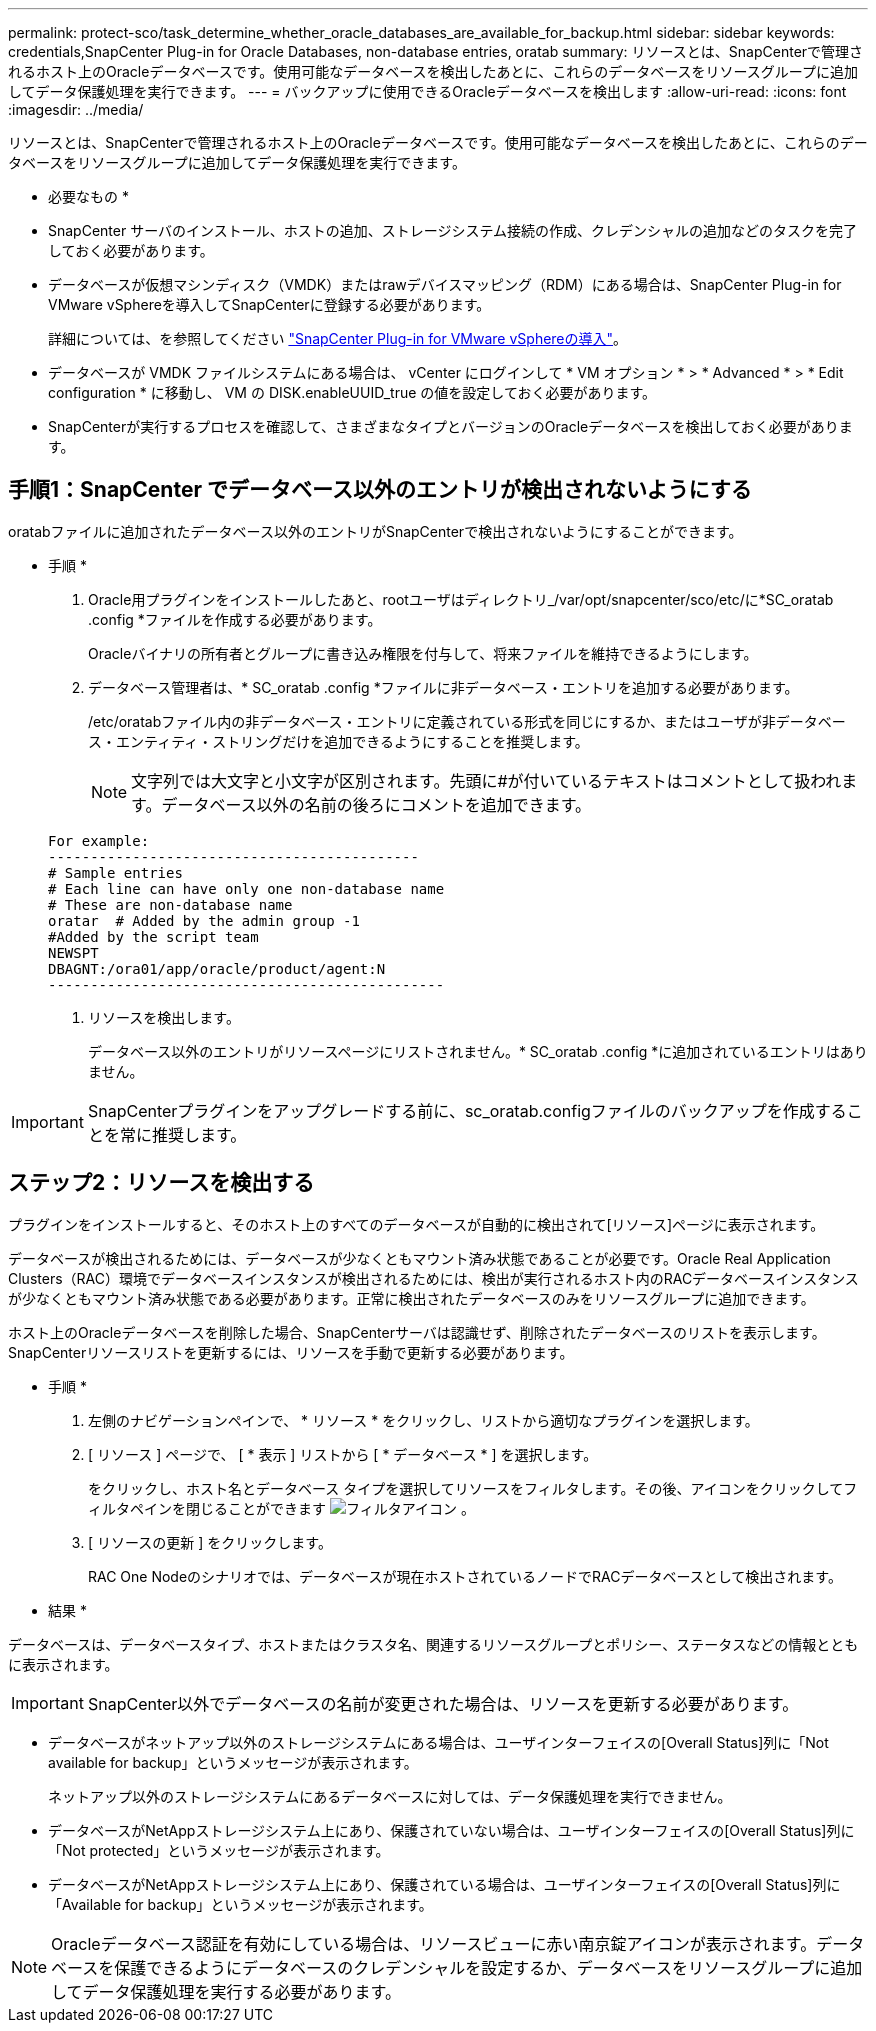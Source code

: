 ---
permalink: protect-sco/task_determine_whether_oracle_databases_are_available_for_backup.html 
sidebar: sidebar 
keywords: credentials,SnapCenter Plug-in for Oracle Databases, non-database entries, oratab 
summary: リソースとは、SnapCenterで管理されるホスト上のOracleデータベースです。使用可能なデータベースを検出したあとに、これらのデータベースをリソースグループに追加してデータ保護処理を実行できます。 
---
= バックアップに使用できるOracleデータベースを検出します
:allow-uri-read: 
:icons: font
:imagesdir: ../media/


[role="lead"]
リソースとは、SnapCenterで管理されるホスト上のOracleデータベースです。使用可能なデータベースを検出したあとに、これらのデータベースをリソースグループに追加してデータ保護処理を実行できます。

* 必要なもの *

* SnapCenter サーバのインストール、ホストの追加、ストレージシステム接続の作成、クレデンシャルの追加などのタスクを完了しておく必要があります。
* データベースが仮想マシンディスク（VMDK）またはrawデバイスマッピング（RDM）にある場合は、SnapCenter Plug-in for VMware vSphereを導入してSnapCenterに登録する必要があります。
+
詳細については、を参照してください https://docs.netapp.com/us-en/sc-plugin-vmware-vsphere/scpivs44_deploy_snapcenter_plug-in_for_vmware_vsphere.html["SnapCenter Plug-in for VMware vSphereの導入"^]。

* データベースが VMDK ファイルシステムにある場合は、 vCenter にログインして * VM オプション * > * Advanced * > * Edit configuration * に移動し、 VM の DISK.enableUUID_true の値を設定しておく必要があります。
* SnapCenterが実行するプロセスを確認して、さまざまなタイプとバージョンのOracleデータベースを検出しておく必要があります。




== 手順1：SnapCenter でデータベース以外のエントリが検出されないようにする

oratabファイルに追加されたデータベース以外のエントリがSnapCenterで検出されないようにすることができます。

* 手順 *

. Oracle用プラグインをインストールしたあと、rootユーザはディレクトリ_/var/opt/snapcenter/sco/etc/に*SC_oratab .config *ファイルを作成する必要があります。
+
Oracleバイナリの所有者とグループに書き込み権限を付与して、将来ファイルを維持できるようにします。

. データベース管理者は、* SC_oratab .config *ファイルに非データベース・エントリを追加する必要があります。
+
/etc/oratabファイル内の非データベース・エントリに定義されている形式を同じにするか、またはユーザが非データベース・エンティティ・ストリングだけを追加できるようにすることを推奨します。

+

NOTE: 文字列では大文字と小文字が区別されます。先頭に#が付いているテキストはコメントとして扱われます。データベース以外の名前の後ろにコメントを追加できます。

+
....
For example:
--------------------------------------------
# Sample entries
# Each line can have only one non-database name
# These are non-database name
oratar  # Added by the admin group -1
#Added by the script team
NEWSPT
DBAGNT:/ora01/app/oracle/product/agent:N
-----------------------------------------------
....
. リソースを検出します。
+
データベース以外のエントリがリソースページにリストされません。* SC_oratab .config *に追加されているエントリはありません。




IMPORTANT: SnapCenterプラグインをアップグレードする前に、sc_oratab.configファイルのバックアップを作成することを常に推奨します。



== ステップ2：リソースを検出する

プラグインをインストールすると、そのホスト上のすべてのデータベースが自動的に検出されて[リソース]ページに表示されます。

データベースが検出されるためには、データベースが少なくともマウント済み状態であることが必要です。Oracle Real Application Clusters（RAC）環境でデータベースインスタンスが検出されるためには、検出が実行されるホスト内のRACデータベースインスタンスが少なくともマウント済み状態である必要があります。正常に検出されたデータベースのみをリソースグループに追加できます。

ホスト上のOracleデータベースを削除した場合、SnapCenterサーバは認識せず、削除されたデータベースのリストを表示します。SnapCenterリソースリストを更新するには、リソースを手動で更新する必要があります。

* 手順 *

. 左側のナビゲーションペインで、 * リソース * をクリックし、リストから適切なプラグインを選択します。
. [ リソース ] ページで、 [ * 表示 ] リストから [ * データベース * ] を選択します。
+
をクリックし、ホスト名とデータベース タイプを選択してリソースをフィルタします。その後、アイコンをクリックしてフィルタペインを閉じることができます image:../media/filter_icon.gif["フィルタアイコン"] 。

. [ リソースの更新 ] をクリックします。
+
RAC One Nodeのシナリオでは、データベースが現在ホストされているノードでRACデータベースとして検出されます。



* 結果 *

データベースは、データベースタイプ、ホストまたはクラスタ名、関連するリソースグループとポリシー、ステータスなどの情報とともに表示されます。


IMPORTANT: SnapCenter以外でデータベースの名前が変更された場合は、リソースを更新する必要があります。

* データベースがネットアップ以外のストレージシステムにある場合は、ユーザインターフェイスの[Overall Status]列に「Not available for backup」というメッセージが表示されます。
+
ネットアップ以外のストレージシステムにあるデータベースに対しては、データ保護処理を実行できません。

* データベースがNetAppストレージシステム上にあり、保護されていない場合は、ユーザインターフェイスの[Overall Status]列に「Not protected」というメッセージが表示されます。
* データベースがNetAppストレージシステム上にあり、保護されている場合は、ユーザインターフェイスの[Overall Status]列に「Available for backup」というメッセージが表示されます。



NOTE: Oracleデータベース認証を有効にしている場合は、リソースビューに赤い南京錠アイコンが表示されます。データベースを保護できるようにデータベースのクレデンシャルを設定するか、データベースをリソースグループに追加してデータ保護処理を実行する必要があります。
